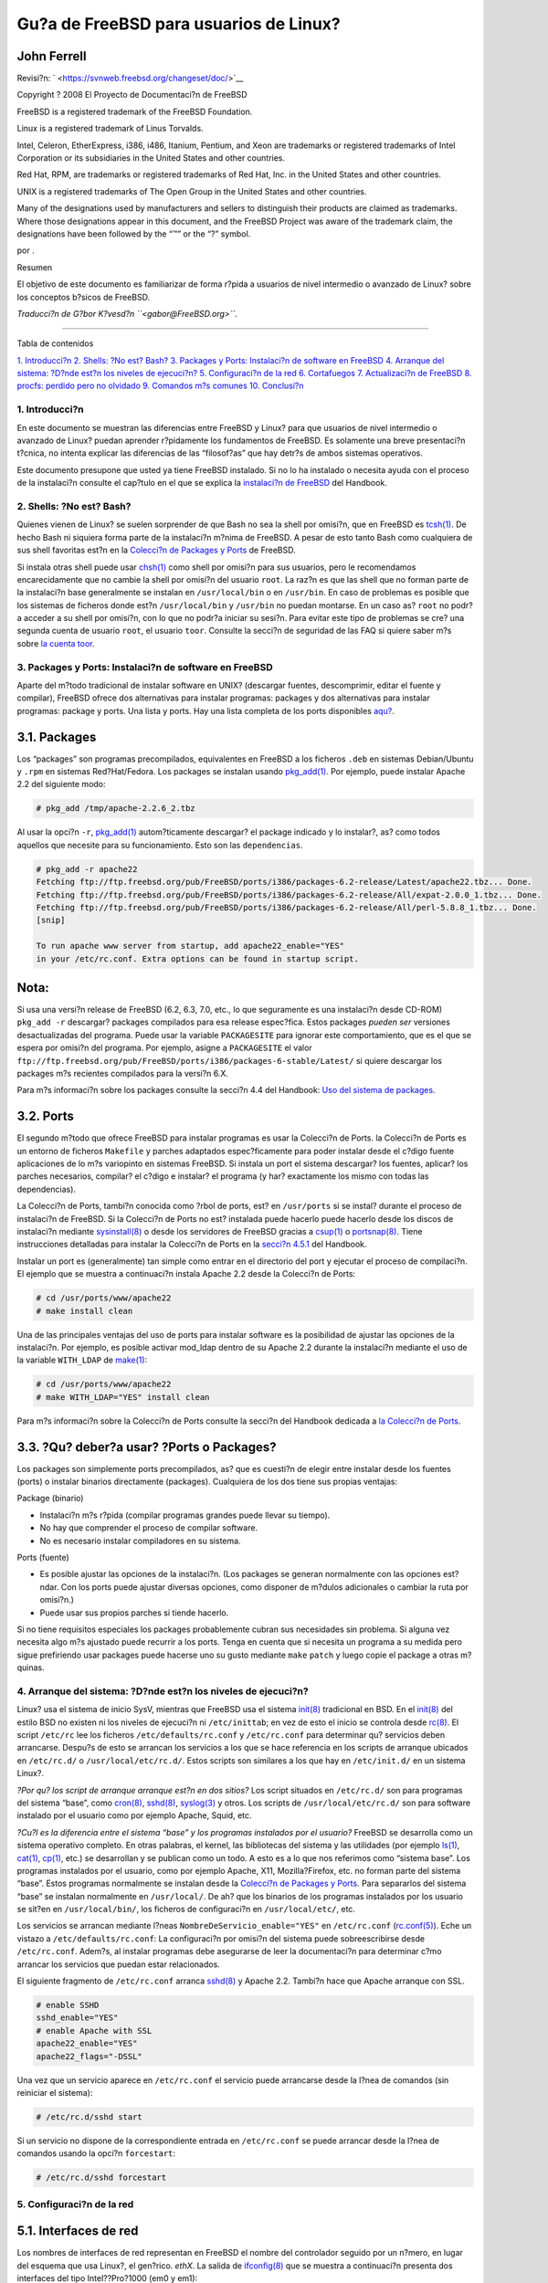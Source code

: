=======================================
Gu?a de FreeBSD para usuarios de Linux?
=======================================

.. raw:: html

   <div class="article" lang="es" lang="es">

.. raw:: html

   <div class="titlepage" xmlns="">

.. raw:: html

   <div>

.. raw:: html

   <div>

.. raw:: html

   </div>

.. raw:: html

   <div>

.. raw:: html

   <div class="authorgroup" xmlns="http://www.w3.org/1999/xhtml">

.. raw:: html

   <div class="author">

John Ferrell
~~~~~~~~~~~~

.. raw:: html

   </div>

.. raw:: html

   </div>

.. raw:: html

   </div>

.. raw:: html

   <div>

Revisi?n: ` <https://svnweb.freebsd.org/changeset/doc/>`__

.. raw:: html

   </div>

.. raw:: html

   <div>

Copyright ? 2008 El Proyecto de Documentaci?n de FreeBSD

.. raw:: html

   </div>

.. raw:: html

   <div>

.. raw:: html

   <div class="legalnotice" xmlns="http://www.w3.org/1999/xhtml">

FreeBSD is a registered trademark of the FreeBSD Foundation.

Linux is a registered trademark of Linus Torvalds.

Intel, Celeron, EtherExpress, i386, i486, Itanium, Pentium, and Xeon are
trademarks or registered trademarks of Intel Corporation or its
subsidiaries in the United States and other countries.

Red Hat, RPM, are trademarks or registered trademarks of Red Hat, Inc.
in the United States and other countries.

UNIX is a registered trademarks of The Open Group in the United States
and other countries.

Many of the designations used by manufacturers and sellers to
distinguish their products are claimed as trademarks. Where those
designations appear in this document, and the FreeBSD Project was aware
of the trademark claim, the designations have been followed by the “™”
or the “?” symbol.

.. raw:: html

   </div>

.. raw:: html

   </div>

.. raw:: html

   <div>

por .

.. raw:: html

   </div>

.. raw:: html

   <div>

.. raw:: html

   <div class="abstract" xmlns="http://www.w3.org/1999/xhtml">

.. raw:: html

   <div class="abstract-title">

Resumen

.. raw:: html

   </div>

El objetivo de este documento es familiarizar de forma r?pida a usuarios
de nivel intermedio o avanzado de Linux? sobre los conceptos b?sicos de
FreeBSD.

*Traducci?n de G?bor K?vesd?n ``<gabor@FreeBSD.org>``.*

.. raw:: html

   </div>

.. raw:: html

   </div>

.. raw:: html

   </div>

--------------

.. raw:: html

   </div>

.. raw:: html

   <div class="toc">

.. raw:: html

   <div class="toc-title">

Tabla de contenidos

.. raw:: html

   </div>

`1. Introducci?n <#intro>`__
`2. Shells: ?No est? Bash? <#shells>`__
`3. Packages y Ports: Instalaci?n de software en FreeBSD <#software>`__
`4. Arranque del sistema: ?D?nde est?n los niveles de
ejecuci?n? <#startup>`__
`5. Configuraci?n de la red <#network>`__
`6. Cortafuegos <#firewall>`__
`7. Actualizaci?n de FreeBSD <#updates>`__
`8. procfs: perdido pero no olvidado <#procfs>`__
`9. Comandos m?s comunes <#commands>`__
`10. Conclusi?n <#conclusion>`__

.. raw:: html

   </div>

.. raw:: html

   <div class="sect1">

.. raw:: html

   <div class="titlepage" xmlns="">

.. raw:: html

   <div>

.. raw:: html

   <div>

1. Introducci?n
---------------

.. raw:: html

   </div>

.. raw:: html

   </div>

.. raw:: html

   </div>

En este documento se muestran las diferencias entre FreeBSD y Linux?
para que usuarios de nivel intermedio o avanzado de Linux? puedan
aprender r?pidamente los fundamentos de FreeBSD. Es solamente una breve
presentaci?n t?cnica, no intenta explicar las diferencias de las
“filosof?as” que hay detr?s de ambos sistemas operativos.

Este documento presupone que usted ya tiene FreeBSD instalado. Si no lo
ha instalado o necesita ayuda con el proceso de la instalaci?n consulte
el cap?tulo en el que se explica la `instalaci?n de
FreeBSD <../../../../doc/es_ES.ISO8859-1/books/handbook/install.html>`__
del Handbook.

.. raw:: html

   </div>

.. raw:: html

   <div class="sect1">

.. raw:: html

   <div class="titlepage" xmlns="">

.. raw:: html

   <div>

.. raw:: html

   <div>

2. Shells: ?No est? Bash?
-------------------------

.. raw:: html

   </div>

.. raw:: html

   </div>

.. raw:: html

   </div>

Quienes vienen de Linux? se suelen sorprender de que Bash no sea la
shell por omisi?n, que en FreeBSD es
`tcsh(1) <http://www.FreeBSD.org/cgi/man.cgi?query=tcsh&sektion=1>`__.
De hecho Bash ni siquiera forma parte de la instalaci?n m?nima de
FreeBSD. A pesar de esto tanto Bash como cualquiera de sus shell
favoritas est?n en la `Colecci?n de Packages y
Ports <article.html#SOFTWARE>`__ de FreeBSD.

Si instala otras shell puede usar
`chsh(1) <http://www.FreeBSD.org/cgi/man.cgi?query=chsh&sektion=1>`__
como shell por omisi?n para sus usuarios, pero le recomendamos
encarecidamente que no cambie la shell por omisi?n del usuario ``root``.
La raz?n es que las shell que no forman parte de la instalaci?n base
generalmente se instalan en ``/usr/local/bin`` o en ``/usr/bin``. En
caso de problemas es posible que los sistemas de ficheros donde est?n
``/usr/local/bin`` y ``/usr/bin`` no puedan montarse. En un caso as?
``root`` no podr?a acceder a su shell por omisi?n, con lo que no podr?a
iniciar su sesi?n. Para evitar este tipo de problemas se cre? una
segunda cuenta de usuario ``root``, el usuario ``toor``. Consulte la
secci?n de seguridad de las FAQ si quiere saber m?s sobre `la cuenta
toor <../../../../doc/en_US.ISO8859-1/books/faq/security.html#TOOR-ACCOUNT>`__.

.. raw:: html

   </div>

.. raw:: html

   <div class="sect1">

.. raw:: html

   <div class="titlepage" xmlns="">

.. raw:: html

   <div>

.. raw:: html

   <div>

3. Packages y Ports: Instalaci?n de software en FreeBSD
-------------------------------------------------------

.. raw:: html

   </div>

.. raw:: html

   </div>

.. raw:: html

   </div>

Aparte del m?todo tradicional de instalar software en UNIX? (descargar
fuentes, descomprimir, editar el fuente y compilar), FreeBSD ofrece dos
alternativas para instalar programas: packages y dos alternativas para
instalar programas: package y ports. Una lista y ports. Hay una lista
completa de los ports disponibles
`aqu? <http://www.freebsd.org/ports/master-index.html>`__.

.. raw:: html

   <div class="sect2">

.. raw:: html

   <div class="titlepage" xmlns="">

.. raw:: html

   <div>

.. raw:: html

   <div>

3.1. Packages
~~~~~~~~~~~~~

.. raw:: html

   </div>

.. raw:: html

   </div>

.. raw:: html

   </div>

Los “packages” son programas precompilados, equivalentes en FreeBSD a
los ficheros ``.deb`` en sistemas Debian/Ubuntu y ``.rpm`` en sistemas
Red?Hat/Fedora. Los packages se instalan usando
`pkg\_add(1) <http://www.FreeBSD.org/cgi/man.cgi?query=pkg_add&sektion=1>`__.
Por ejemplo, puede instalar Apache 2.2 del siguiente modo:

.. code:: screen

    # pkg_add /tmp/apache-2.2.6_2.tbz

Al usar la opci?n ``-r``,
`pkg\_add(1) <http://www.FreeBSD.org/cgi/man.cgi?query=pkg_add&sektion=1>`__
autom?ticamente descargar? el package indicado y lo instalar?, as? como
todos aquellos que necesite para su funcionamiento. Esto son las
``dependencias``.

.. code:: screen

    # pkg_add -r apache22
    Fetching ftp://ftp.freebsd.org/pub/FreeBSD/ports/i386/packages-6.2-release/Latest/apache22.tbz... Done.
    Fetching ftp://ftp.freebsd.org/pub/FreeBSD/ports/i386/packages-6.2-release/All/expat-2.0.0_1.tbz... Done.
    Fetching ftp://ftp.freebsd.org/pub/FreeBSD/ports/i386/packages-6.2-release/All/perl-5.8.8_1.tbz... Done.
    [snip]

    To run apache www server from startup, add apache22_enable="YES"
    in your /etc/rc.conf. Extra options can be found in startup script.

.. raw:: html

   <div class="note" xmlns="">

Nota:
~~~~~

Si usa una versi?n release de FreeBSD (6.2, 6.3, 7.0, etc., lo que
seguramente es una instalaci?n desde CD-ROM) ``pkg_add -r`` descargar?
packages compilados para esa release espec?fica. Estos packages *pueden
ser* versiones desactualizadas del programa. Puede usar la variable
``PACKAGESITE`` para ignorar este comportamiento, que es el que se
espera por omisi?n del programa. Por ejemplo, asigne a ``PACKAGESITE``
el valor
``ftp://ftp.freebsd.org/pub/FreeBSD/ports/i386/packages-6-stable/Latest/``
si quiere descargar los packages m?s recientes compilados para la
versi?n 6.X.

.. raw:: html

   </div>

Para m?s informaci?n sobre los packages consulte la secci?n 4.4 del
Handbook: `Uso del sistema de
packages <../../../../doc/es_ES.ISO8859-1/books/handbook/packages-using.html>`__.

.. raw:: html

   </div>

.. raw:: html

   <div class="sect2">

.. raw:: html

   <div class="titlepage" xmlns="">

.. raw:: html

   <div>

.. raw:: html

   <div>

3.2. Ports
~~~~~~~~~~

.. raw:: html

   </div>

.. raw:: html

   </div>

.. raw:: html

   </div>

El segundo m?todo que ofrece FreeBSD para instalar programas es usar la
Colecci?n de Ports. la Colecci?n de Ports es un entorno de ficheros
``Makefile`` y parches adaptados espec?ficamente para poder instalar
desde el c?digo fuente aplicaciones de lo m?s variopinto en sistemas
FreeBSD. Si instala un port el sistema descargar? los fuentes, aplicar?
los parches necesarios, compilar? el c?digo e instalar? el programa (y
har? exactamente los mismo con todas las dependencias).

La Colecci?n de Ports, tambi?n conocida como ?rbol de ports, est? en
``/usr/ports`` si se instal? durante el proceso de instalaci?n de
FreeBSD. Si la Colecci?n de Ports no est? instalada puede hacerlo puede
hacerlo desde los discos de instalaci?n mediante
`sysinstall(8) <http://www.FreeBSD.org/cgi/man.cgi?query=sysinstall&sektion=8>`__
o desde los servidores de FreeBSD gracias a
`csup(1) <http://www.FreeBSD.org/cgi/man.cgi?query=csup&sektion=1>`__ o
`portsnap(8) <http://www.FreeBSD.org/cgi/man.cgi?query=portsnap&sektion=8>`__.
Tiene instrucciones detalladas para instalar la Colecci?n de Ports en la
`secci?n
4.5.1 <../../../../doc/en_US.ISO8859-1/books/handbook/ports-using.html>`__
del Handbook.

Instalar un port es (generalmente) tan simple como entrar en el
directorio del port y ejecutar el proceso de compilaci?n. El ejemplo que
se muestra a continuaci?n instala Apache 2.2 desde la Colecci?n de
Ports:

.. code:: screen

    # cd /usr/ports/www/apache22
    # make install clean

Una de las principales ventajas del uso de ports para instalar software
es la posibilidad de ajustar las opciones de la instalaci?n. Por
ejemplo, es posible activar mod\_ldap dentro de su Apache 2.2 durante la
instalaci?n mediante el uso de la variable ``WITH_LDAP`` de
`make(1) <http://www.FreeBSD.org/cgi/man.cgi?query=make&sektion=1>`__:

.. code:: screen

    # cd /usr/ports/www/apache22
    # make WITH_LDAP="YES" install clean

Para m?s informaci?n sobre la Colecci?n de Ports consulte la secci?n del
Handbook dedicada a `la Colecci?n de
Ports <../../../../doc/es_ES.ISO8859-1/books/handbook/ports-using.html>`__.

.. raw:: html

   </div>

.. raw:: html

   <div class="sect2">

.. raw:: html

   <div class="titlepage" xmlns="">

.. raw:: html

   <div>

.. raw:: html

   <div>

3.3. ?Qu? deber?a usar? ?Ports o Packages?
~~~~~~~~~~~~~~~~~~~~~~~~~~~~~~~~~~~~~~~~~~

.. raw:: html

   </div>

.. raw:: html

   </div>

.. raw:: html

   </div>

Los packages son simplemente ports precompilados, as? que es cuesti?n de
elegir entre instalar desde los fuentes (ports) o instalar binarios
directamente (packages). Cualquiera de los dos tiene sus propias
ventajas:

.. raw:: html

   <div class="itemizedlist">

.. raw:: html

   <div class="itemizedlist-title">

Package (binario)

.. raw:: html

   </div>

-  Instalaci?n m?s r?pida (compilar programas grandes puede llevar su
   tiempo).
-  No hay que comprender el proceso de compilar software.
-  No es necesario instalar compiladores en su sistema.

.. raw:: html

   </div>

.. raw:: html

   <div class="itemizedlist">

.. raw:: html

   <div class="itemizedlist-title">

Ports (fuente)

.. raw:: html

   </div>

-  Es posible ajustar las opciones de la instalaci?n. (Los packages se
   generan normalmente con las opciones est?ndar. Con los ports puede
   ajustar diversas opciones, como disponer de m?dulos adicionales o
   cambiar la ruta por omisi?n.)
-  Puede usar sus propios parches si tiende hacerlo.

.. raw:: html

   </div>

Si no tiene requisitos especiales los packages probablemente cubran sus
necesidades sin problema. Si alguna vez necesita algo m?s ajustado puede
recurrir a los ports. Tenga en cuenta que si necesita un programa a su
medida pero sigue prefiriendo usar packages puede hacerse uno su gusto
mediante ``make`` ``patch`` y luego copie el package a otras m?quinas.

.. raw:: html

   </div>

.. raw:: html

   </div>

.. raw:: html

   <div class="sect1">

.. raw:: html

   <div class="titlepage" xmlns="">

.. raw:: html

   <div>

.. raw:: html

   <div>

4. Arranque del sistema: ?D?nde est?n los niveles de ejecuci?n?
---------------------------------------------------------------

.. raw:: html

   </div>

.. raw:: html

   </div>

.. raw:: html

   </div>

Linux? usa el sistema de inicio SysV, mientras que FreeBSD usa el
sistema
`init(8) <http://www.FreeBSD.org/cgi/man.cgi?query=init&sektion=8>`__
tradicional en BSD. En el
`init(8) <http://www.FreeBSD.org/cgi/man.cgi?query=init&sektion=8>`__
del estilo BSD no existen ni los niveles de ejecuci?n ni
``/etc/inittab``; en vez de esto el inicio se controla desde
`rc(8) <http://www.FreeBSD.org/cgi/man.cgi?query=rc&sektion=8>`__. El
script ``/etc/rc`` lee los ficheros ``/etc/defaults/rc.conf`` y
``/etc/rc.conf`` para determinar qu? servicios deben arrancarse. Despu?s
de esto se arrancan los servicios a los que se hace referencia en los
scripts de arranque ubicados en ``/etc/rc.d/`` o
``/usr/local/etc/rc.d/``. Estos scripts son similares a los que hay en
``/etc/init.d/`` en un sistema Linux?.

.. raw:: html

   <div class="sidebar">

.. raw:: html

   <div class="titlepage" xmlns="">

.. raw:: html

   </div>

*?Por qu? los script de arranque arranque est?n en dos sitios?* Los
script situados en ``/etc/rc.d/`` son para programas del sistema “base”,
como
`cron(8) <http://www.FreeBSD.org/cgi/man.cgi?query=cron&sektion=8>`__,
`sshd(8) <http://www.FreeBSD.org/cgi/man.cgi?query=sshd&sektion=8>`__,
`syslog(3) <http://www.FreeBSD.org/cgi/man.cgi?query=syslog&sektion=3>`__
y otros. Los scripts de ``/usr/local/etc/rc.d/`` son para software
instalado por el usuario como por ejemplo Apache, Squid, etc.

*?Cu?l es la diferencia entre el sistema “base” y los programas
instalados por el usuario?* FreeBSD se desarrolla como un sistema
operativo completo. En otras palabras, el kernel, las bibliotecas del
sistema y las utilidades (por ejemplo
`ls(1) <http://www.FreeBSD.org/cgi/man.cgi?query=ls&sektion=1>`__,
`cat(1) <http://www.FreeBSD.org/cgi/man.cgi?query=cat&sektion=1>`__,
`cp(1) <http://www.FreeBSD.org/cgi/man.cgi?query=cp&sektion=1>`__, etc.)
se desarrollan y se publican como un todo. A esto es a lo que nos
referimos como “sistema base”. Los programas instalados por el usuario,
como por ejemplo Apache, X11, Mozilla?Firefox, etc. no forman parte del
sistema “base”. Estos programas normalmente se instalan desde la
`Colecci?n de Packages y Ports <article.html#SOFTWARE>`__. Para
separarlos del sistema “base” se instalan normalmente en
``/usr/local/``. De ah? que los binarios de los programas instalados por
los usuario se sit?en en ``/usr/local/bin/``, los ficheros de
configuraci?n en ``/usr/local/etc/``, etc.

.. raw:: html

   </div>

Los servicios se arrancan mediante l?neas
``NombreDeServicio_enable="YES"`` en ``/etc/rc.conf``
(`rc.conf(5) <http://www.FreeBSD.org/cgi/man.cgi?query=rc.conf&sektion=5>`__).
Eche un vistazo a ``/etc/defaults/rc.conf``: La configuraci?n por
omisi?n del sistema puede sobreescribirse desde ``/etc/rc.conf``.
Adem?s, al instalar programas debe asegurarse de leer la documentaci?n
para determinar c?mo arrancar los servicios que puedan estar
relacionados.

El siguiente fragmento de ``/etc/rc.conf`` arranca
`sshd(8) <http://www.FreeBSD.org/cgi/man.cgi?query=sshd&sektion=8>`__ y
Apache 2.2. Tambi?n hace que Apache arranque con SSL.

.. code:: programlisting

    # enable SSHD
    sshd_enable="YES"
    # enable Apache with SSL
    apache22_enable="YES"
    apache22_flags="-DSSL"

Una vez que un servicio aparece en ``/etc/rc.conf`` el servicio puede
arrancarse desde la l?nea de comandos (sin reiniciar el sistema):

.. code:: screen

    # /etc/rc.d/sshd start

Si un servicio no dispone de la correspondiente entrada en
``/etc/rc.conf`` se puede arrancar desde la l?nea de comandos usando la
opci?n ``forcestart``:

.. code:: screen

    # /etc/rc.d/sshd forcestart

.. raw:: html

   </div>

.. raw:: html

   <div class="sect1">

.. raw:: html

   <div class="titlepage" xmlns="">

.. raw:: html

   <div>

.. raw:: html

   <div>

5. Configuraci?n de la red
--------------------------

.. raw:: html

   </div>

.. raw:: html

   </div>

.. raw:: html

   </div>

.. raw:: html

   <div class="sect2">

.. raw:: html

   <div class="titlepage" xmlns="">

.. raw:: html

   <div>

.. raw:: html

   <div>

5.1. Interfaces de red
~~~~~~~~~~~~~~~~~~~~~~

.. raw:: html

   </div>

.. raw:: html

   </div>

.. raw:: html

   </div>

Los nombres de interfaces de red representan en FreeBSD el nombre del
controlador seguido por un n?mero, en lugar del esquema que usa Linux?,
el gen?rico. *ethX*. La salida de
`ifconfig(8) <http://www.FreeBSD.org/cgi/man.cgi?query=ifconfig&sektion=8>`__
que se muestra a continuaci?n presenta dos interfaces del tipo
Intel??Pro?1000 (em0 y em1):

.. code:: screen

    % ifconfig
    em0: flags=8843<UP,BROADCAST,RUNNING,SIMPLEX,MULTICAST> mtu 1500
            options=b<RXCSUM,TXCSUM,VLAN_MTU>
            inet 10.10.10.100 netmask 0xffffff00 broadcast 10.10.10.255
            ether 00:50:56:a7:70:b2
            media: Ethernet autoselect (1000baseTX <full-duplex>)
            status: active
    em1: flags=8843<UP,BROADCAST,RUNNING,SIMPLEX,MULTICAST> mtu 1500
            options=b<RXCSUM,TXCSUM,VLAN_MTU>
            inet 192.168.10.222 netmask 0xffffff00 broadcast 192.168.10.255
            ether 00:50:56:a7:03:2b
            media: Ethernet autoselect (1000baseTX <full-duplex>)
            status: active

.. raw:: html

   </div>

.. raw:: html

   <div class="sect2">

.. raw:: html

   <div class="titlepage" xmlns="">

.. raw:: html

   <div>

.. raw:: html

   <div>

5.2. Configuraci?n de IP
~~~~~~~~~~~~~~~~~~~~~~~~

.. raw:: html

   </div>

.. raw:: html

   </div>

.. raw:: html

   </div>

Con
`ifconfig(8) <http://www.FreeBSD.org/cgi/man.cgi?query=ifconfig&sektion=8>`__
puede asignar una direcci?n IP a una interfaz de red. No obstante, si
quiere que la IP siga asignada a la interfaz despu?s de reiniciar tendr?
que incluirla en ``/etc/rc.conf``. En el ejemplo siguiente se especifica
el nombre de la m?quina, la la direcci?n IP y la puerta de enlace por
omisi?n:

.. code:: programlisting

    hostname="servidor1.ejemplo.com"
    ifconfig_em0="inet 10.10.10.100  netmask 255.255.255.0"
    defaultrouter="10.10.10.1"

Con la siguiente configuraci?n la interfaz indicada intentar? obtener
una direcci?n IP mediante DHCP:

.. code:: programlisting

    hostname="servidor1.ejemplo.com"
    ifconfig_em0="DHCP"

.. raw:: html

   </div>

.. raw:: html

   </div>

.. raw:: html

   <div class="sect1">

.. raw:: html

   <div class="titlepage" xmlns="">

.. raw:: html

   <div>

.. raw:: html

   <div>

6. Cortafuegos
--------------

.. raw:: html

   </div>

.. raw:: html

   </div>

.. raw:: html

   </div>

Igual que Linux? dispone de IPTABLES, FreeBSD tambi?n disponde de
cortafuegos integrado en el kernel, solo que FreeBSD en lugar de uno
dispone de tres:

.. raw:: html

   <div class="itemizedlist">

-  `IPFIREWALL <../../../../doc/en_US.ISO8859-1/books/handbook/firewalls-ipfw.html>`__
-  `IPFILTER <../../../../doc/en_US.ISO8859-1/books/handbook/firewalls-ipf.html>`__
-  `PF <../../../../doc/en_US.ISO8859-1/books/handbook/firewalls-pf.html>`__

.. raw:: html

   </div>

IPFIREWALL o IPFW (el programa para manejar las reglas de IPFW es
`ipfw(8) <http://www.FreeBSD.org/cgi/man.cgi?query=ipfw&sektion=8>`__)
es el cortafuegos que desarrollan y mantienen los desarrolladores de
FreeBSD. IPFW se puede combinar con
`dummynet(4) <http://www.FreeBSD.org/cgi/man.cgi?query=dummynet&sektion=4>`__
para conseguir servicios de “traffic shaping” y simular diferentes tipos
de conexiones.

Veamos un ejemplo de regla que permite la entrada de tr?fico SSH:

.. code:: programlisting

    ipfw add allow tcp from any to me 22 in via $ext_if

IPFILTER es el cortafuegos que desarrolla Darren?Reed. No es espec?fico
de FreeBSD y se ha portado ya a diversos sistemas operativos como
NetBSD, OpenBSD, SunOS, HP/UX y Solaris.

El siguiente ejemplo permite la entrada de tr?fico SSH:

.. code:: programlisting

    pass in on $ext_if proto tcp from any to any port = 22

El ?ltimo cortafuegos, PF, ha sido desarrollado por el proyecto OpenBSD.
PF fue creado como sustituto de IPFILTER, de ah? que la sintaxis de PF
sea muy similar a la de IPFILTER. PF se puede combinar con
`altq(4) <http://www.FreeBSD.org/cgi/man.cgi?query=altq&sektion=4>`__
para disponer de QoS.

En el siguiente ejemplo vemos una regla que permite la entrada de
tr?fico SSH:

.. code:: programlisting

    pass in on $ext_if inet proto tcp from any to ($ext_if) port 22

.. raw:: html

   </div>

.. raw:: html

   <div class="sect1">

.. raw:: html

   <div class="titlepage" xmlns="">

.. raw:: html

   <div>

.. raw:: html

   <div>

7. Actualizaci?n de FreeBSD
---------------------------

.. raw:: html

   </div>

.. raw:: html

   </div>

.. raw:: html

   </div>

Hay tres m?todos para actualizar FreeBSD: desde los fuentes, mediante
actualizaciones binarias y con los discos de instalaci?n.

Actualizar desde c?digo fuente es el m?todo m?s complejo pero el que
ofrece la mayor flexibilidad. Este proceso implica sincronizar su copia
en local del c?digo fuente de FreeBSD desde los servidores CVS
(Concurrent Versioning System). Una vez actualizado el c?digo puede
compilar nuevas versiones de kernel y utilidades. Si quiere m?s
informaci?n consulte el `cap?tulo
23 <../../../../doc/en_US.ISO8859-1/books/handbook/cutting-edge.html>`__
del Handbook.

Las actualizaciones binarias son semejantes a ``yum`` o ``apt-get`` de
Linux?. El programa
`freebsd-update(8) <http://www.FreeBSD.org/cgi/man.cgi?query=freebsd-update&sektion=8>`__
descargar? las actualizaciones pendientes del sistema y las instalar?.
Las actualizaciones pueden ser programadas con
`cron(8) <http://www.FreeBSD.org/cgi/man.cgi?query=cron&sektion=8>`__.

.. raw:: html

   <div class="note" xmlns="">

Nota:
~~~~~

Si usa
`cron(8) <http://www.FreeBSD.org/cgi/man.cgi?query=cron&sektion=8>`__
para programar las actualizaciones por favor, aseg?rese de poner
``freebsd-update cron`` en su
`crontab(1) <http://www.FreeBSD.org/cgi/man.cgi?query=crontab&sektion=1>`__
para reducir la posibilidad de que una gran cantidad de servidores
descarge actualizaciones al mismo tiempo.

.. code:: programlisting

    0 3 * * * root /usr/sbin/freebsd-update cron

.. raw:: html

   </div>

El ?ltimo m?todo de actualizaci?n es desde los discos de instalaci?n. Es
un proceso bastante claro. Encienda el sistema desde el disco y
seleccione la opci?n de actualizar.

.. raw:: html

   </div>

.. raw:: html

   <div class="sect1">

.. raw:: html

   <div class="titlepage" xmlns="">

.. raw:: html

   <div>

.. raw:: html

   <div>

8. procfs: perdido pero no olvidado
-----------------------------------

.. raw:: html

   </div>

.. raw:: html

   </div>

.. raw:: html

   </div>

Es posible que usando Linux? haya consultado
``/proc/sys/net/ipv4/ip_forward`` para determinar si “IP forwarding”
estaba activado. En FreeBSD tendr? que usar
`sysctl(8) <http://www.FreeBSD.org/cgi/man.cgi?query=sysctl&sektion=8>`__
para comprobar ?ste y otros par?metros puesto que
`procfs(5) <http://www.FreeBSD.org/cgi/man.cgi?query=procfs&sektion=5>`__
est? obsoleto en las versiones m?s recientes de FreeBSD. Tenga en cuenta
que ``sysctl`` tambi?n existe en Linux?.

Siguiendo con el ejemplo de “IP forwarding” podr?a usar lo siguiente
para determinar si tiene activado “IP forwarding” en su sistema FreeBSD:

.. code:: screen

    % sysctl net.inet.ip.forwarding
    net.inet.ip.forwarding: 0

La opci?n ``-a`` se usa para ver la configuraci?n del sistema:

.. code:: screen

    % sysctl -a
    kern.ostype: FreeBSD
    kern.osrelease: 6.2-RELEASE-p9
    kern.osrevision: 199506
    kern.version: FreeBSD 6.2-RELEASE-p9 #0: Thu Nov 29 04:07:33 UTC 2007
        root@i386-builder.daemonology.net:/usr/obj/usr/src/sys/GENERIC

    kern.maxvnodes: 17517
    kern.maxproc: 1988
    kern.maxfiles: 3976
    kern.argmax: 262144
    kern.securelevel: -1
    kern.hostname: server1
    kern.hostid: 0
    kern.clockrate: { hz = 1000, tick = 1000, profhz = 666, stathz = 133 }
    kern.posix1version: 200112
    ...

.. raw:: html

   <div class="note" xmlns="">

Nota:
~~~~~

Algunos de estos valores de ``sysctl`` son de s?lo lectura.

.. raw:: html

   </div>

Hay ocasiones en las que es disponer de procfs es imprescindible, por
ejemplo para ejecutar software antiguo, usar
`truss(1) <http://www.FreeBSD.org/cgi/man.cgi?query=truss&sektion=1>`__
para seguir llamadas al sistema y para la `compatibilidad binaria con
Linux? <../../../../doc/en_US.ISO8859-1/books/handbook/linuxemu.html>`__.
(aunque la compatibilidad binaria con Linux? use su propio procfs,
`linprocfs(5) <http://www.FreeBSD.org/cgi/man.cgi?query=linprocfs&sektion=5>`__.)
Si necesita montar procfs a?ada las siguientes l?neas a ``/etc/fstab``:

.. code:: screen

    proc                /proc           procfs  rw,noauto       0       0

.. raw:: html

   <div class="note" xmlns="">

Nota:
~~~~~

La opci?n ``noauto`` evitar? que ``/proc`` sea montado autom?ticamente
cuando el sistema arranque.

.. raw:: html

   </div>

Hecho esto monte procfs as?:

.. code:: screen

    # mount /proc

.. raw:: html

   </div>

.. raw:: html

   <div class="sect1">

.. raw:: html

   <div class="titlepage" xmlns="">

.. raw:: html

   <div>

.. raw:: html

   <div>

9. Comandos m?s comunes
-----------------------

.. raw:: html

   </div>

.. raw:: html

   </div>

.. raw:: html

   </div>

.. raw:: html

   <div class="sect2">

.. raw:: html

   <div class="titlepage" xmlns="">

.. raw:: html

   <div>

.. raw:: html

   <div>

9.1. Gesti?n de packages
~~~~~~~~~~~~~~~~~~~~~~~~

.. raw:: html

   </div>

.. raw:: html

   </div>

.. raw:: html

   </div>

.. raw:: html

   <div class="informaltable">

+-------------------------------------------------------------+----------------------------+--------------------------------------------------+
| Linux? command (Red?Hat/Debian)                             | FreeBSD equivalente        | Resultado                                        |
+=============================================================+============================+==================================================+
| ``yum install <package>`` / ``apt-get install <package>``   | ``pkg_add -r <package>``   | Instalar <package> desde un repositorio remoto   |
+-------------------------------------------------------------+----------------------------+--------------------------------------------------+
| ``rpm -ivh <package>`` / ``dpkg -i <package>``              | ``pkg_add -v <package>``   | Instalar package                                 |
+-------------------------------------------------------------+----------------------------+--------------------------------------------------+
| ``rpm -qa`` / ``dpkg -l``                                   | ``pkg_info``               | Ver packages instalados                          |
+-------------------------------------------------------------+----------------------------+--------------------------------------------------+

.. raw:: html

   </div>

.. raw:: html

   </div>

.. raw:: html

   <div class="sect2">

.. raw:: html

   <div class="titlepage" xmlns="">

.. raw:: html

   <div>

.. raw:: html

   <div>

9.2. Gesti?n del sistema
~~~~~~~~~~~~~~~~~~~~~~~~

.. raw:: html

   </div>

.. raw:: html

   </div>

.. raw:: html

   </div>

.. raw:: html

   <div class="informaltable">

+------------------+-------------------------------+-------------------------------------+
| Linux? command   | FreeBSD equivalente           | Resultado                           |
+==================+===============================+=====================================+
| ``lspci``        | ``pciconf``                   | Ver dispositivos PCI                |
+------------------+-------------------------------+-------------------------------------+
| ``lsmod``        | ``kldstat``                   | Ver m?dulos cargados en el kernel   |
+------------------+-------------------------------+-------------------------------------+
| ``modprobe``     | ``kldload`` / ``kldunload``   | Cargar/Borrar m?dulos del kernel    |
+------------------+-------------------------------+-------------------------------------+
| ``strace``       | ``truss``                     | Seguir llamadas del sistema         |
+------------------+-------------------------------+-------------------------------------+

.. raw:: html

   </div>

.. raw:: html

   </div>

.. raw:: html

   </div>

.. raw:: html

   <div class="sect1">

.. raw:: html

   <div class="titlepage" xmlns="">

.. raw:: html

   <div>

.. raw:: html

   <div>

10. Conclusi?n
--------------

.. raw:: html

   </div>

.. raw:: html

   </div>

.. raw:: html

   </div>

Esperamos que este documento le haya servido de suficiente ayuda para
empezar a usar FreeBSD. Recuerde visitar el
`FreeBSD?Handbook <../../../../doc/en_US.ISO8859-1/books/handbook/index.html>`__,
donde encontrar? lo tratado aqu? expuesto en profundidad y muchos otros
temas que no se han tocado en este documento.

.. raw:: html

   </div>

.. raw:: html

   </div>

